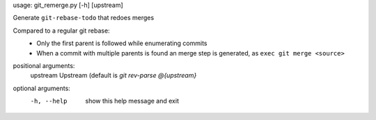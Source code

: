 usage: git_remerge.py [-h] [upstream]

Generate ``git-rebase-todo`` that redoes merges

Compared to a regular git rebase:
 * Only the first parent is followed while enumerating commits
 * When a commit with multiple parents is found an merge step is generated, as
   ``exec git merge <source>``

positional arguments:
  upstream    Upstream (default is `git rev-parse @{upstream}`

optional arguments:
  -h, --help  show this help message and exit
